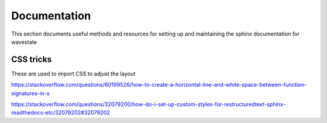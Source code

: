 .. _documentation:

Documentation
====================================================

This section documents useful methods and resources for setting up and maintaining the sphinx documentation for wavestate


CSS tricks
-------------
These are used to import CSS to adjust the layout 

https://stackoverflow.com/questions/60199526/how-to-create-a-horizontal-line-and-white-space-between-function-signatures-in-s

https://stackoverflow.com/questions/32079200/how-do-i-set-up-custom-styles-for-restructuredtext-sphinx-readthedocs-etc/32079202#32079202
